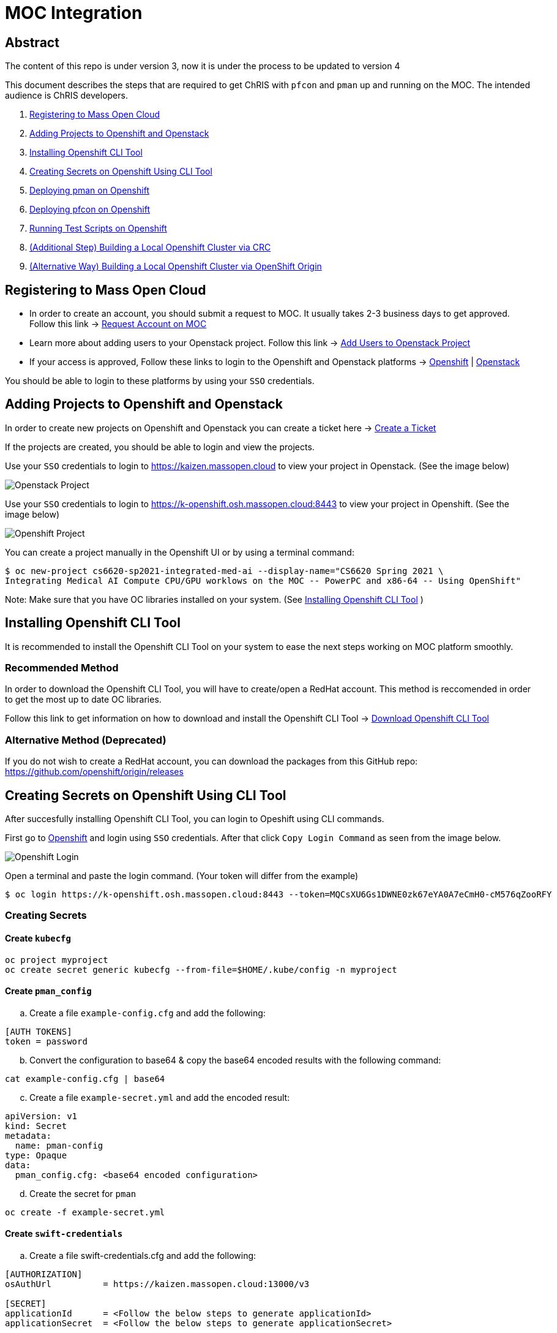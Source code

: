 = MOC Integration

== Abstract

The content of this repo is under version 3, now it is under the process to be updated to version 4

This document describes the steps that are required to get ChRIS with `pfcon` and `pman` up and running on the MOC. The intended audience is ChRIS developers.

. xref:#registering-to-mass-open-cloud[Registering to Mass Open Cloud]
. xref:#adding-projects-to-openshift-and-openstack[Adding Projects to Openshift and Openstack]
. xref:#installing-openshift-cli-tool[Installing Openshift CLI Tool]
. xref:#creating-secrets-on-openshift-using-cli-tool[Creating Secrets on Openshift Using CLI Tool]
. xref:#deploying-pman-on-openshift[Deploying pman on Openshift]
. xref:#deploying-pfcon-on-openshift[Deploying pfcon on Openshift]
. xref:#running-test-scripts-on-openshift[Running Test Scripts on Openshift]
. xref:#additional-step-building-a-local-openshift-cluster-via-crc[(Additional Step) Building a Local Openshift Cluster via CRC]
. xref:#alternative-way-building-a-local-openshift-cluster-via-openshift-origin[(Alternative Way) Building a Local Openshift Cluster via OpenShift Origin]

== Registering to Mass Open Cloud

* In order to create an account, you should submit a request to MOC. It usually takes 2-3 business days to get approved. + 
Follow this link -> https://massopen.cloud/request-an-account/[Request Account on MOC]

* Learn more about adding users to your Openstack project. Follow this link -> https://support.massopen.cloud/kb/faq.php?id=22[Add Users to Openstack Project]

* If your access is approved, Follow these links to login to the Openshift and Openstack platforms -> https://k-openshift.osh.massopen.cloud:8443/[Openshift] | http://kaizen.massopen.cloud/[Openstack]

You should be able to login to these platforms by using your `SSO` credentials.


== Adding Projects to Openshift and Openstack

In order to create new projects on Openshift and Openstack you can create a ticket here -> https://osticket.massopen.cloud/[Create a Ticket]

If the projects are created, you should be able to login and view the projects.

Use your `SSO` credentials to login to https://kaizen.massopen.cloud to view your project in Openstack. (See the image below)

image::https://github.com/Cagriyoruk/CHRIS_docs/blob/master/images/mpc/Openstack-project.png[Openstack Project]

Use your `SSO` credentials to login to https://k-openshift.osh.massopen.cloud:8443 to view your project in Openshift. (See the image below)

image::https://github.com/Cagriyoruk/CHRIS_docs/blob/master/images/mpc/Openshift-project.png[Openshift Project]

You can create a project manually in the Openshift UI or by using a terminal command:

....
$ oc new-project cs6620-sp2021-integrated-med-ai --display-name="CS6620 Spring 2021 \
Integrating Medical AI Compute CPU/GPU worklows on the MOC -- PowerPC and x86-64 -- Using OpenShift"
....

Note: Make sure that you have OC libraries installed on your system. (See xref:#installing-openshift-cli-tool[Installing Openshift CLI Tool]
)

== Installing Openshift CLI Tool

It is recommended to install the Openshift CLI Tool on your system to ease the next steps working on MOC platform smoothly.

=== Recommended Method

In order to download the Openshift CLI Tool, you will have to create/open a RedHat account. This method is reccomended in order to get the most up to date OC libraries.

Follow this link to get information on how to download and install the Openshift CLI Tool -> https://docs.openshift.com/container-platform/4.6/cli_reference/openshift_cli/getting-started-cli.html[Download Openshift CLI Tool]

=== Alternative Method (Deprecated)

If you do not wish to create a RedHat account, you can download the packages from this GitHub repo: https://github.com/openshift/origin/releases

== Creating Secrets on Openshift Using CLI Tool

After succesfully installing Openshift CLI Tool, you can login to Opeshift using CLI commands.

First go to https://k-openshift.osh.massopen.cloud:8443/[Openshift] and login using `SSO` credentials. After that click `Copy Login Command` as seen from the image below. 

image::https://github.com/Cagriyoruk/CHRIS_docs/blob/master/images/mpc/Openshift-login.png[Openshift Login]

Open a terminal and paste the login command. (Your token will differ from the example)

....
$ oc login https://k-openshift.osh.massopen.cloud:8443 --token=MQCsXU6Gs1DWNE0zk67eYA0A7eCmH0-cM576qZooRFY
....

=== Creating Secrets

==== Create `kubecfg`

....
oc project myproject
oc create secret generic kubecfg --from-file=$HOME/.kube/config -n myproject
....

==== Create `pman_config`

["loweralpha", start=1]
. Create a file `example-config.cfg` and add the following:

....
[AUTH TOKENS]
token = password
....

["loweralpha", start=2]
. Convert the configuration to base64 & copy the base64 encoded results with the following command:

....
cat example-config.cfg | base64
....

["loweralpha", start=3]
. Create a file `example-secret.yml` and add the encoded result:

....
apiVersion: v1
kind: Secret
metadata:
  name: pman-config
type: Opaque
data:
  pman_config.cfg: <base64 encoded configuration>
....

["loweralpha", start=4]
. Create the secret for `pman`

....
oc create -f example-secret.yml
....

==== Create `swift-credentials`

["loweralpha", start=1]
. Create a file swift-credentials.cfg and add the following:

....
[AUTHORIZATION]
osAuthUrl          = https://kaizen.massopen.cloud:13000/v3

[SECRET]
applicationId      = <Follow the below steps to generate applicationId>
applicationSecret  = <Follow the below steps to generate applicationSecret>
....

Follow these steps to create and `applicationId` and `applicationSecret` for the Openstack project:

....
    1) Visit the identity panel at https://onboarding.massopen.cloud/identity/
    2) Click the "+ Create Application Credential" button
    3) In the follow dialog, give your credential a name. You can leave the other fields blank.
    4) Click "Create Application Credential"
    5) This will present a window with an ID and secret. Record these values because you won't be able to retrieve them after closing the window.
....

["loweralpha", start=2]
. Create the secret `swift-credentials`

....
oc create secret generic swift-credentials --from-file=<path-to-file>/swift-credentials.cfg
....

If all the steps above went well, you should be able to see the secrets that were created succesfully

....
(chris_env) [cyoruk@localhost ChRISWORK]$ oc get secrets
NAME                       TYPE                                  DATA   AGE
builder-dockercfg-s4shq    kubernetes.io/dockercfg               1      155d
builder-token-5p9nl        kubernetes.io/service-account-token   4      155d
builder-token-xqpz2        kubernetes.io/service-account-token   4      155d
default-dockercfg-nh5s5    kubernetes.io/dockercfg               1      155d
default-token-n9lx8        kubernetes.io/service-account-token   4      155d
default-token-xb6x7        kubernetes.io/service-account-token   4      155d
deployer-dockercfg-hszz4   kubernetes.io/dockercfg               1      155d
deployer-token-fqvc5       kubernetes.io/service-account-token   4      155d
deployer-token-vcf2f       kubernetes.io/service-account-token   4      155d
kubecfg                    Opaque                                1      4d
pfioh-config               Opaque                                1      4d
pman-config                Opaque                                1      4d
swift-credentials          Opaque                                1      4d
....

== Deploying pman on Openshift

Follow this link to download `pman` -> https://github.com/Sandip117/pman-1

After downloading it, enter the subdirectory `openshift`:

....
cd pman/openshift
....

*Note:* The current version that supports `flask` is `fnndsc/pman:flask`. There is one place in the template where you need to change your project name. Look for a field saying `OPENSHIFTMGR_PROJECT`

Now edit the `pman-openshift-template.json` with your OPENSHIFT project name and updated pman docker image (See image below)

image::https://github.com/Cagriyoruk/CHRIS_docs/blob/master/images/mpc/Pman-template.png[Pman Template]

To deploy `pman` on Openshift we need a file that contains all the information about the service we're going to deploy which is `pman-openshift-template.json`. 

For deploying `pman` to Openshift:

....
oc new-app pman-openshift-template.json
....

After deploying `pman`, you can see it deployed and running on Openshift. (See image below)

image::https://github.com/Cagriyoruk/CHRIS_docs/blob/master/images/mpc/Pman-Overview.png[Pman Overview]

To delete `pman`

....
oc delete all -l app=pman
oc delete route pman
....

== Deploying pfcon on Openshift

Follow this link to download `pfioh` -> https://github.com/Sandip117/pfcon

After downloading it, enter the subdirectory `openshift`:

....
cd pfcon/openshift
....

*Note:* The current version that supports `flask` is `fnndsc/pfcon:pfiohless`

To deploy `pfcon` on Openshift we need a file that contains all the information about the service we're going to deploy which is `pfcon-openshift-template.json`. 

Now update the `COMPUTE_SERVICE_URL` in `pfcon-openshift-template.json` with your `pman` route that you deployed in step 5. You can find your route with this command:

....
oc get route
....

image::https://github.com/Cagriyoruk/CHRIS_docs/blob/master/images/mpc/Pfcon-template.png[Pfcon Template]

For deploying `pfcon` to Openshift:

....
oc new-app pfcon-openshift-template.json
....

After deploying `pfcon`, you can see it deployed and running on Openshift. (See image below)

image::https://github.com/Cagriyoruk/CHRIS_docs/blob/master/images/mpc/Pfcon-Overview.png[Pfcon Overview]

To delete `pfcon`

....
oc delete all -l app=pfcon
oc delete route pfcon
....

== Running Test Scripts on Openshift

There are a couple of prerequisites that we have to satisfy before running any plugins on Openshift.

* xref:#create-a-python-virtual-environment[Create a Python Virtual Environment]

* xref:#install-pfconclient[Install pfconclient]

* xref:#install-httpie[Install httpie]

* xref:#download-test-scripts[Download test scripts]

=== Create a Python Virtual Environment

["arabic", start=1]
. Install the Python virtual environment creator

* For Fedora -> `sudo dnf install python3-virtualenv`

* For Ubuntu -> `sudo apt install virtualenv virtualenvwrapper python3-tk`

["arabic", start=2]
. Create a directory for your virtual environments

....
mkdir ~/python-envs
....

["arabic", start=3]
. Add these two lines to your .bashrc file

....
export WORKON_HOME=~/python-envs
source /usr/local/bin/virtualenvwrapper.sh
....

["arabic", start=4]
. Source your .bashrc and create a new Python3 virtual env

....
source .bashrc
mkvirtualenv --python=python3 chris_env
....

["arabic", start=5]
. Activate your virtual environment

....
workon chris_env
....

*Note:* To deactivate the virtual environment you can use `deactivate` command on the terminal

=== Install pfconclient

If you cretad the python virtual environment succesfully, you can install pfconclient:

....
pip install -U python-pfconclient
....

You can learn more about pfconclient: https://github.com/FNNDSC/python-pfconclient

=== Install httpie

For some of the scripts, you might need to install httpie:

....
pip install httpie
....

=== Download Test Scripts

You can download the test scripts from https://github.com/FNNDSC/ChRIS-E2E

*Note:* Sometimes, you can get an invalid response like 502 or 401 error when you execute the scripts. You have to recreate the secret `kubecfg` every time you log in. More information xref:#http-401-unauthorized[Troubleshoot]

=== Running the Scripts

If you've succesfully completed all the prerequisites, you can start running the test scripts. First off, you need the routes of the services you deployed to run the scripts. 

....
(chris_env) [cyoruk@localhost scripts]$ oc get routes
NAME    HOST/PORT                                     PATH   SERVICES   PORT       TERMINATION   WILDCARD
pfcon   pfcon-flask-chris.k-apps.osh.massopen.cloud          pfcon      5005-tcp                 None
pman    pman-flask-chris.k-apps.osh.massopen.cloud           pman       5010-tcp                 None
....

["arabic", start=1]
. Test `pman`
....
# $ http <pman-route>/api/v1/hello/


(chris_env) [cyoruk@localhost scripts]$ http pman-flask-chris.k-apps.osh.massopen.cloud/api/v1/hello/
HTTP/1.0 200 OK
Cache-control: private
Connection: keep-alive
Content-Length: 1171
Content-Type: application/json
Date: Mon, 19 Apr 2021 17:52:14 GMT
Server: Werkzeug/1.0.1 Python/3.8.5
Set-Cookie: 8f72863408ccaf75ef5904d263aa663f=6b2c25e4b707fd5a818643eecefe12d7; path=/; HttpOnly

{
    "d_ret": {
        "message": "pman says hello from openshift 😃",
        "sysinfo": {
            "cpu_percent": 1.2,
            "cpucount": 56,
            "hostname": "pman-1-45hv5",
            "inet": "10.128.9.19",
            "loadavg": [
                0.39,
                0.67,
                0.51
            ],
            "machine": "x86_64",
            "memory": [
                115996803072,
                105224880128,
                9.3,
                10000596992,
                63990882304,
                28992512000,
                17136709632,
                2138112,
                42003185664,
                14237696,
                4056023040
            ],
            "platform": "Linux-3.10.0-1127.el7.x86_64-x86_64-with-glibc2.29",
            "system": "Linux",
            "uname": [
                "Linux",
                "pman-1-45hv5",
                "3.10.0-1127.el7.x86_64",
                "#1 SMP Tue Feb 18 16:39:12 EST 2020",
                "x86_64",
                "x86_64"
            ],
            "version": "#1 SMP Tue Feb 18 16:39:12 EST 2020"
        }
    },
    "status": true
}


....

["arabic", start=2]
. Test `pfcon`

Create a folder /tmp/small & add some files above 100KB to that folder first. Then run the below script to run a job.

....
# $ ./post_pfcon_ds <pfcon-route> <job-id>


(chris_env) [cyoruk@localhost scripts]$ ./post_pfcon_ds pfcon-flask-chris.k-apps.osh.massopen.cloud jid04201513

Submitting job jid04201513 to pfcon service at -->http://pfcon-flask-chris.k-apps.osh.massopen.cloud/api/v1/<--...
Waiting for 2s before next polling for job status ...

Polling job jid04201513 status, poll number: 1
Job jid04201513 status: ['started']
Waiting for 4s before next polling for job status ...

Polling job jid04201513 status, poll number: 2
Job jid04201513 status: ['started']
Waiting for 8s before next polling for job status ...

Polling job jid04201513 status, poll number: 3
Job jid04201513 status: ['started']
Waiting for 16s before next polling for job status ...

Polling job jid04201513 status, poll number: 4
Job jid04201513 status: finishedSuccessfully

Downloading and unpacking job jid04201513 files...
Number of files to decompress at /tmp/jid04201513: 29
Done

Deleting job jid04201513 data from the remote...
Done
....

We can see that the containers are created in the `Openstack` environment.

image::https://github.com/Cagriyoruk/CHRIS_docs/blob/master/images/mpc/Pfcon-Output.png[Pfcon Output]



== (Additional Step) Building a Local Openshift Cluster via CRC

Note: This step is focused on bringing a minimal `OpenShift 4.x` cluster to your local laptop or desktop computer. If you are looking for a solution for running `OpenShift 3.x` , you will need tools such as https://www.okd.io/[OpenShift Origin], https://github.com/minishift/minishift[Minishift] or https://developers.redhat.com/products/cdk/overview[CDK]. The step below provides an example for running OpenShift 3.x.

xref:#additional-step-building-a-local-openshift-cluster-via-openshfit-origin[(Additional Step) Building a Local Openshift Cluster via OpenShift Origin]

This additional step is helpful for people who build ChRIS plugins/services to test/debug applications locally before testing it on the cloud environment.

There are couple steps involved to build a local `Openshift 4.x` cluster.

* xref:#download-codeready-containers[Download CodeReady Containers]

* xref:#install-codeready-containers[Install CodeReady Containers]

=== Download CodeReady Containers

Select your OS and Download CodeReady Containers binaries with an embedded OpenShift disk image from https://cloud.redhat.com/openshift/create/local[CodeReady Containers] (See Image Below)

image::https://github.com/Cagriyoruk/CHRIS_docs/blob/master/images/mpc/CodeReady-Containers.png[CodeReady Containers]

After downloading CodeReady containers, extract it and place the executable in your `$PATH` (You can check your `$PATH` with `$ echo $PATH`)

....
$ tar -xf crc-linux-amd64.tar.xz (Extract CodeReady Containers)
$ cp -r crc-linux-amd64 $PATH (Place the executable in one of your $PATH)
....

You need to Download or copy your pull secret. The install program will prompt you for your pull secret during installation.

Note: In order to download the CodeReady Containers, you will have to create/open a RedHat account.

=== Install CodeReady Containers

CodeReady Containers requires the libvirt and NetworkManager packages to run on Linux. Consult the following code block to find the command used to install these packages for your Linux distribution:

* Fedora -> `sudo dnf install NetworkManager`

* Red Hat Enterprise Linux/CentOS -> `su -c 'yum install NetworkManager'`

* Debian/Ubuntu -> `sudo apt install qemu-kvm libvirt-daemon libvirt-daemon-system network-manager`

Set up the CodeReady Containers. We're going to use the `Pull Secret` that we copied from the CodeReady Container page.
Restart your system before trying the following steps. Store your `Pull Secret` in a file.

....
$ crc setup
....

Start the CodeReady Containers virtual machine:

....
$ crc start
....

Login to the Openshift Cluster as a developer:

....
$ oc login -u developer https://api.crc.testing:6443
....

=== Deploying `pfcon` and `pman`

Deploying `pfcon` and `pman` to local Openshift cluster is the same with deploying it on MOC. You can follow the referenced headers to deploy them.

* Create a new project in the local Openshift cluster

....
oc new-project local-chris
....

* xref:#deploying-pfcon-on-openshift[Deploying pfcon on Openshift]

* xref:#deploying-pman-on-openshift[Deploying pman on Openshift]

== (Alternative Way) Building a Local Openshift Cluster via OpenShift Origin

This additional step is helpful for people who build ChRIS plugins/services to test/debug applications locally before testing it on the cloud environment, especially for people that require a local OpenShift cluster that has the same version as the MOC (3.11 at the time of writing). This step uses Ubuntu 20.04 LTS.

* xref:#prerequisite[Prerequisite]

* xref:#download-openshift-origin[Download OpenShift Origin]

* xref:#run-openshift-origin[Run OpenShift Origin]

* xref:#issue-resolution[Issue Resolution]

=== Prerequisite

You need to have Docker CE installed. See Docker's document for detailed steps. Make sure you add your user to the docker group after installation.

https://docs.docker.com/engine/install/ubuntu/[Install Docker Engine on Ubuntu]

https://docs.docker.com/engine/install/linux-postinstall/[Post-installation steps for Linux]

=== Download OpenShift Origin

At the time of writing, the newest version available is 3.11. Find all releases https://github.com/openshift/origin/releases[here].

Download OpenShift Origin, extract it and place the executable in your `$PATH` (You can check your `$PATH` with `$ echo $PATH`):

....
$ wget https://github.com/openshift/origin/releases/download/v3.11.0/openshift-origin-client-tools-v3.11.0-0cbc58b-linux-64bit.tar.gz
$ tar xvzf openshift*.tar.gz
$ cd openshift-origin-client-tools*/
$ mv oc kubectl $PATH (Place the executable in one of your $PATH)
....

At this point you should be able to call `oc` to check version:

....
$ oc version
oc v3.11.0+0cbc58b
kubernetes v1.11.0+d4cacc0
features: Basic-Auth GSSAPI Kerberos SPNEGO

Server https://127.0.0.1:8443
kubernetes v1.11.0+d4cacc0
....

=== Run OpenShift Origin

Before bringing up the cluster, configure the Docker daemon so it can use an insecure registry:

....
$ cat << EOF | sudo tee /etc/docker/daemon.json
{
    "insecure-registries" : [ "172.30.0.0/16" ]
}
EOF
....

Then restart docker service:

....
$ sudo systemctl restart docker
....

If you have a public hostname or IP address, you can specify that so OpenShift Origin will use that address. If not, use your local network IP address (find it with `$ ifconfig`), or just use localhost (not specifying `public_hostname`; discouraged as it may cause other issues):

....
$ oc cluster up --public-hostname=<your hostname or IP>
....

Access the web portal at:

....
https://<server>:8443/console
....

Login as a user:

....
$ oc login -u developer <hostname>:8443
....

Login as kube admin (for debugging):

....
$ oc login -u system:admin <hostname>:8443
....

=== Issue Resolution

With OpenShift Origin, there can be some obscure issues with IP config and name resolution. Here are some tips.

==== Restarting helps

Sometimes the configuration needs to be overwritten and the updates are not in place until it runs again. Run `oc cluster down` then `oc cluster up <args>` to apply these changes.

==== Specify what IP the server uses

If not, sometimes it defaults to 127.0.0.1 which could cause other problems. You could use your local network IP (find it with `$ ifconfig`).

==== Redirection problem

If the cluster constantly redirects from the server address you specified to 127.0.0.1, there are two solutions:

1) Check this file under the dir you ran `oc cluster up`:

....
$ sudo vim ./openshift.local.clusterup/openshift-controller-manager/openshift-master.kubeconfig
....

Search for this line:

....
server: https://127.0.0.1:8443
....

Replace with:

....
server: https://<host_ip>:8443
....

Then run `oc cluster up --public-hostname=<host_ip>`.

2) A workaround is to setup a tunnel:

....
$ sudo ssh -L 8443:localhost:8443 -f -N <username>@<host_ip>
....

==== Name resolution problem

If docker pull works fine (check this in pod's events section) but processes in pods cannot resolve names...

Try restarting first. (`oc cluster down` then `oc cluster up <args>`)

If the problem persists, bring down the cluster, find the name resolution file inside the dir created by running `oc cluster up`:

....
$ sudo vim ./openshift.local.clusterup/kubedns/resolv.conf
....

Find the nameserver line, and change it to `8.8.8.8` (Google's DNS server). Start the cluster.


== Troubleshoot Errors

=== HTTP 400 Bad Request

This indicates that the server couldn't understand the request due to invalid syntax. Check Openshift logs to find out the exact issue.

=== HTTP 401 Unauthorized

If you're getting an HTTP 401 error, there are couple things you can do.

["arabic", start=1]
. Double check your `swift-credentials` secret is to see if it's missing anything.

["arabic", start=2]
. Add `--authToken password` at the of the script that your trying to run.

["arabic", start=3]
. Double check if the `auid` is correct in the script.

["arabic", start=4]
. Recreate secret kubecfg (Every time you log in you need to recreate the kubecfg)

=== HTTP 409 Conflict

If your getting a HTTP 409 error, it's likely that you already have a same jid(job id). Check Openshift storage to see if there are existing persistent storage. If yes, you can delete it and run the application again.
